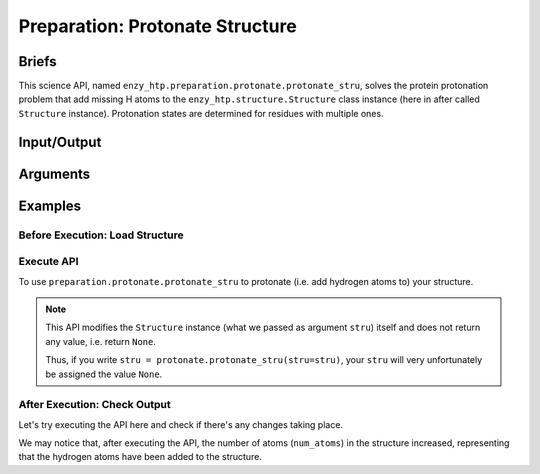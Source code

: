 ==============================================
 Preparation: Protonate Structure
==============================================

Briefs
==============================================

This science API, named ``enzy_htp.preparation.protonate.protonate_stru``,
solves the protein protonation problem that add missing H atoms to the
``enzy_htp.structure.Structure`` class instance (here in after called ``Structure`` instance).
Protonation states are determined for residues with multiple ones.

Input/Output
==============================================

.. panels::

    :column: col-lg-12 col-md-12 col-sm-12 col-xs-12 p-2 text-left

    **input**: A ``Structure`` instance (no matter it's a protein, polypeptite, or ligand).

    **output**: A ``Structure`` instance of protonated structure (in-place modification, not as return value).

Arguments
==============================================
.. panels::

    :column: col-lg-12 col-md-12 col-sm-12 col-xs-12 p-2 text-left

    ``stru``: the input structure

    ``ph``: the pH value for determining the protonation state
    
    ``protonate_ligand``: if also protonate ligand
    
    ``engine``: engine for determining the pKa and adding hydrogens to the protein peptide part (current available values: ``pdb2pqr``)
    
    ``ligand_engine``: engine for adding hydrogens to ligands (current available values: ``pybel``)
    
    ``**kwarg``: setting/option related to specific engine.

Examples
==============================================

Before Execution: Load Structure
----------------------------------------------

.. panels::

    :column: col-lg-12 col-md-12 col-sm-12 col-xs-12 p-2 text-left

    In order to make use of the ``protonation`` module, we should have structure loaded.

    .. code:: python    

        import enzy_htp.structure as struct
        from enzy_htp.preparation import protonate
                                    
        sp = struct.PDBParser()

        pdb_filepath = "/path/to/your/structure.pdb"
        stru = sp.get_structure(pdb_filepath)

Execute API
----------------------------------------------

To use ``preparation.protonate.protonate_stru`` to protonate (i.e. add hydrogen atoms to) your structure.

.. panels::

    :column: col-lg-12 col-md-12 col-sm-12 col-xs-12 p-2 text-left

    The simpliest use of ``protonation`` is as follows.
        Where the ``ph`` is set to ``7.0``, and ``protonate_ligand`` is set to ``True`` by default.

    .. code:: python
        
        protonate.protonate_stru(stru=stru)

.. panels::

    :column: col-lg-12 col-md-12 col-sm-12 col-xs-12 p-2 text-left

    We can also customize the arguments passed to this function.
      How much is your pH value? Customize ``ph``.  

      Do you want to protonate your ligands? Customize ``protonate_ligand``.

    .. code:: python
        
        protonate.protonate_stru(stru=stru, ph=6.5, protonate_ligand=False)

.. note::

    This API modifies the ``Structure`` instance (what we passed as argument ``stru``) itself and does not return any value, i.e. return ``None``.
    
    Thus, if you write ``stru = protonate.protonate_stru(stru=stru)``, your ``stru`` will very unfortunately be assigned the value ``None``.

After Execution: Check Output
----------------------------------------------

Let's try executing the API here and check if there's any changes taking place.

.. panels::

    :column: col-lg-12 col-md-12 col-sm-12 col-xs-12 p-2 text-left

    We choose the structure of a complex containing SARS-Cov-2 Main Protease 
    and Nirmatrelvir for example, whose solvent has been removed manually.

    Set ``ph=7.4`` (which is the pH value of human blood) and ``protonate_ligand=True`` (to protonate Nirmatrelvir).

    Now, we can go through the procedure.

    .. code:: python
        
        import enzy_htp.structure as struct
        from enzy_htp.preparation import protonate
                                    
        sp = struct.PDBParser()

        pdb_filepath = "7si9_rm_water.pdb"  # The structure of a complex containing SARS-Cov-2 Main Protease and Nirmatrelvir.
        stru = sp.get_structure(pdb_filepath)

        print(stru.num_atoms)   # 2402.
        protonate.protonate_stru(stru=stru, ph=7.4, protonate_ligand=True)
        print(stru.num_atoms)   # 4751.
    
We may notice that, after executing the API, the number of atoms (``num_atoms``) in the structure increased,
representing that the hydrogen atoms have been added to the structure.
